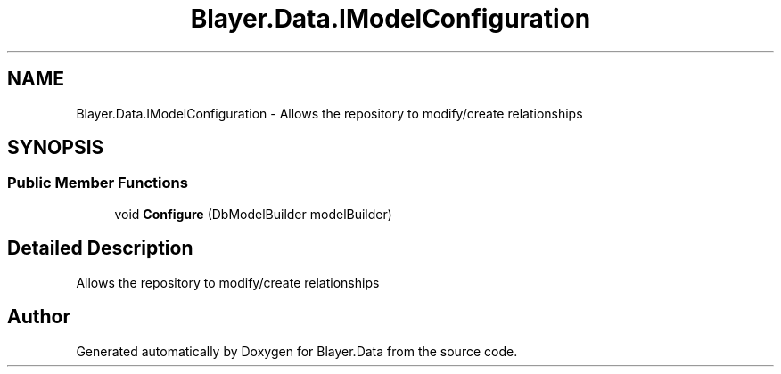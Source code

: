 .TH "Blayer.Data.IModelConfiguration" 3 "Sun Jan 8 2017" "Blayer.Data" \" -*- nroff -*-
.ad l
.nh
.SH NAME
Blayer.Data.IModelConfiguration \- Allows the repository to modify/create relationships  

.SH SYNOPSIS
.br
.PP
.SS "Public Member Functions"

.in +1c
.ti -1c
.RI "void \fBConfigure\fP (DbModelBuilder modelBuilder)"
.br
.in -1c
.SH "Detailed Description"
.PP 
Allows the repository to modify/create relationships 



.SH "Author"
.PP 
Generated automatically by Doxygen for Blayer\&.Data from the source code\&.
